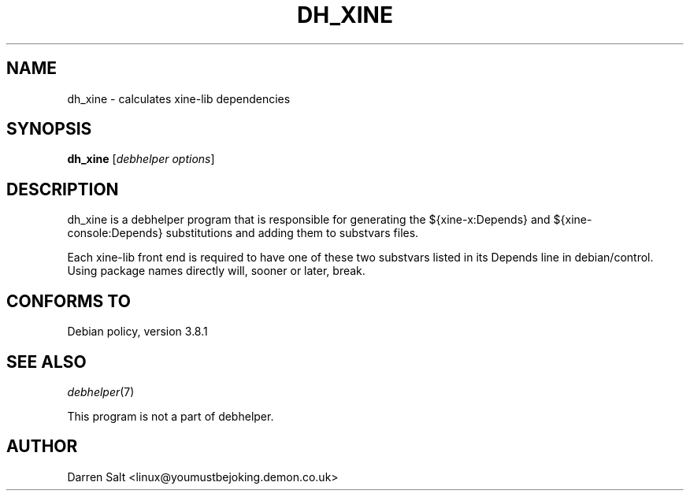 .TH DH_XINE 1 "2009-03-25" "The xine project"
.SH "NAME"
dh_xine - calculates xine\-lib dependencies
.SH "SYNOPSIS"
\fBdh_xine\fR [\fIdebhelper\ options\fR]
.SH "DESCRIPTION"
dh_xine is a debhelper program that is responsible for generating the
${xine\-x:Depends} and ${xine\-console:Depends} substitutions and adding them
to substvars files.
.PP
Each xine-lib front end is required to have one of these two substvars
listed in its Depends line in debian/control. Using package names directly
will, sooner or later, break.
.SH "CONFORMS TO"
Debian policy, version 3.8.1
.SH "SEE ALSO"
\fIdebhelper\fR(7)
.PP
This program is not a part of debhelper.
.SH "AUTHOR"
Darren Salt <linux@youmustbejoking.demon.co.uk>
